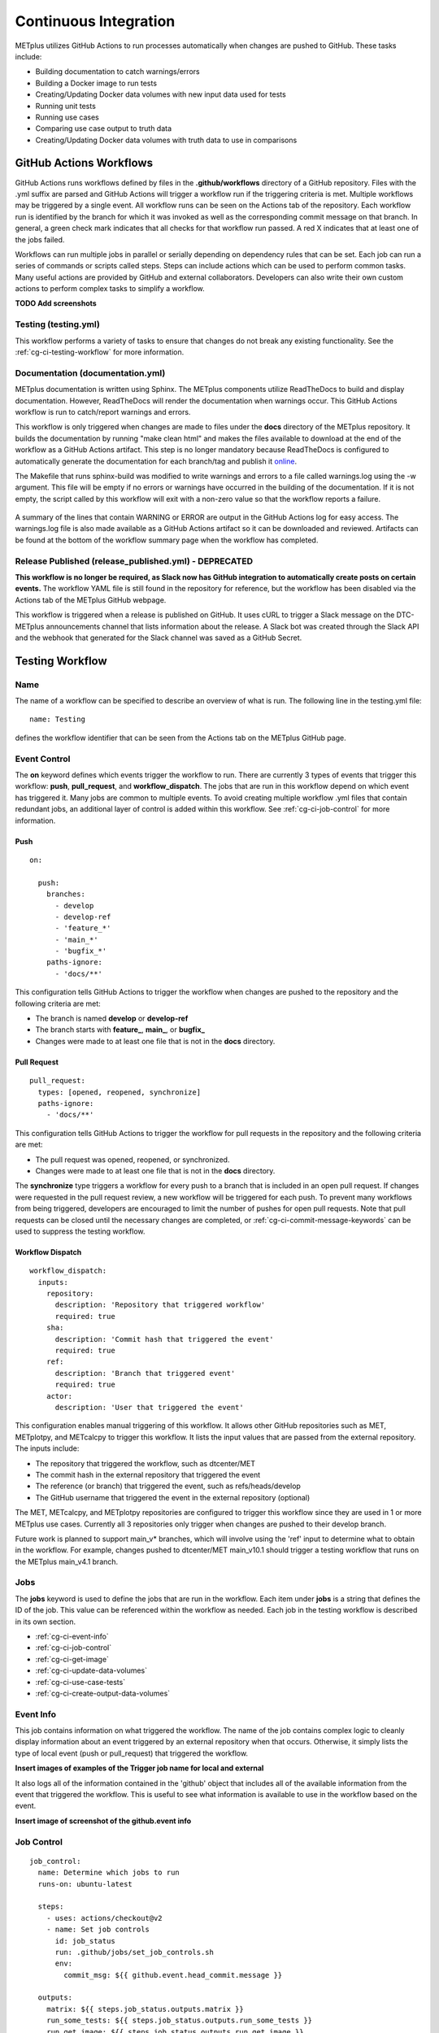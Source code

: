 **********************
Continuous Integration
**********************

METplus utilizes GitHub Actions to run processes automatically when changes
are pushed to GitHub. These tasks include:

* Building documentation to catch warnings/errors
* Building a Docker image to run tests
* Creating/Updating Docker data volumes with new input data used for tests
* Running unit tests
* Running use cases
* Comparing use case output to truth data
* Creating/Updating Docker data volumes with truth data to use in comparisons

GitHub Actions Workflows
========================

GitHub Actions runs workflows defined by files in the **.github/workflows**
directory of a GitHub repository.
Files with the .yml suffix are parsed and GitHub Actions will
trigger a workflow run if the triggering criteria is met.
Multiple workflows may be triggered by a single event.
All workflow runs can be seen on the Actions tab of the repository.
Each workflow run is identified by the branch for which it was invoked
as well as the corresponding commit message on that branch.
In general, a green check mark indicates that all checks for
that workflow run passed.
A red X indicates that at least one of the jobs failed.

Workflows can run multiple jobs in parallel or serially depending on
dependency rules that can be set.
Each job can run a series of commands or scripts called steps.
Steps can include actions which can be used to perform common tasks.
Many useful actions are provided by GitHub and external collaborators.
Developers can also write their own custom actions to perform complex tasks
to simplify a workflow.

**TODO Add screenshots**

Testing (testing.yml)
---------------------

This workflow performs a variety of tasks to ensure that changes do not break
any existing functionality.
See the :ref:`cg-ci-testing-workflow` for more information.

Documentation (documentation.yml)
---------------------------------

METplus documentation is written using Sphinx.
The METplus components utilize ReadTheDocs to build and display documentation.
However, ReadTheDocs will render the documentation when warnings occur.
This GitHub Actions workflow is run to catch/report warnings and errors.

This workflow is only triggered when changes are made to files under the
**docs** directory of the METplus repository.
It builds the documentation by running "make clean html" and
makes the files available to download at the end of the workflow
as a GitHub Actions artifact. This step is no longer mandatory because
ReadTheDocs is configured to automatically generate the documentation for each
branch/tag and publish it `online <https://metplus.readthedocs.io>`_.

The Makefile that runs sphinx-build was modified to write warnings and errors
to a file called warnings.log using the -w argument. This file will be empty
if no errors or warnings have occurred in the building of the documentation.
If it is not empty, the script called by this workflow will exit with a
non-zero value so that the workflow reports a failure.

.. figure:: figure/ci-doc-error.png

A summary of the lines that contain WARNING or ERROR are output in the
GitHub Actions log for easy access.
The warnings.log file is also made available as a GitHub Actions
artifact so it can be downloaded and reviewed. Artifacts can be found
at the bottom of the workflow summary page when the workflow has completed.

.. figure:: figure/ci-doc-artifacts.png


Release Published (release_published.yml) - DEPRECATED
------------------------------------------------------

**This workflow is no longer be required, as Slack now has GitHub integration
to automatically create posts on certain events.** The workflow YAML file
is still found in the repository for reference, but the workflow has been
disabled via the Actions tab of the METplus GitHub webpage.

This workflow is triggered when a release is published on GitHub.
It uses cURL to trigger a Slack message on the DTC-METplus announcements
channel that lists information about the release. A Slack bot was created
through the Slack API and the webhook that generated for the Slack channel
was saved as a GitHub Secret.

.. _cg-ci-testing-workflow:

Testing Workflow
================

Name
----

The name of a workflow can be specified to describe an overview of what is run.
The following line in the testing.yml file::

    name: Testing

defines the workflow identifier that can be seen from the Actions tab on the
METplus GitHub page.

.. figure:: figure/gha-workflow-name.png

Event Control
-------------

The **on** keyword defines which events trigger the workflow
to run. There are currently 3 types of events that trigger this workflow:
**push**, **pull_request**, and **workflow_dispatch**.
The jobs that are run in this workflow depend on which event has triggered it.
Many jobs are common to multiple events.
To avoid creating multiple workflow .yml files that contain redundant jobs,
an additional layer of control is added within this workflow.
See :ref:`cg-ci-job-control` for more information.

Push
^^^^

::

    on:

      push:
        branches:
          - develop
          - develop-ref
          - 'feature_*'
          - 'main_*'
          - 'bugfix_*'
        paths-ignore:
          - 'docs/**'

This configuration tells GitHub Actions to trigger the workflow when changes
are pushed to the repository and the following criteria are met:

* The branch is named **develop** or **develop-ref**
* The branch starts with **feature\_**, **main\_**, or **bugfix\_**
* Changes were made to at least one file that is not in the **docs** directory.

Pull Request
^^^^^^^^^^^^

::

      pull_request:
        types: [opened, reopened, synchronize]
        paths-ignore:
          - 'docs/**'

This configuration tells GitHub Actions to trigger the workflow for
pull requests in the repository and the following criteria are met:

* The pull request was opened, reopened, or synchronized.
* Changes were made to at least one file that is not in the **docs** directory.

The **synchronize** type triggers a workflow for every push to a branch
that is included in an open pull request.
If changes were requested in the pull request review,
a new workflow will be triggered for each push.
To prevent many workflows from being triggered,
developers are encouraged to limit the number of pushes for open pull requests.
Note that pull requests can be closed until the necessary changes are
completed, or :ref:`cg-ci-commit-message-keywords` can be used
to suppress the testing workflow.


Workflow Dispatch
^^^^^^^^^^^^^^^^^

::

      workflow_dispatch:
        inputs:
          repository:
            description: 'Repository that triggered workflow'
            required: true
          sha:
            description: 'Commit hash that triggered the event'
            required: true
          ref:
            description: 'Branch that triggered event'
            required: true
          actor:
            description: 'User that triggered the event'


This configuration enables manual triggering of this workflow.
It allows other GitHub repositories such as MET, METplotpy, and METcalcpy
to trigger this workflow.
It lists the input values that are passed from the external repository.
The inputs include:

* The repository that triggered the workflow, such as dtcenter/MET
* The commit hash in the external repository that triggered the event
* The reference (or branch) that triggered the event, such as
  refs/heads/develop
* The GitHub username that triggered the event in the external repository
  (optional)

The MET, METcalcpy, and METplotpy repositories are configured to
trigger this workflow since they are used in 1 or more METplus use cases.
Currently all 3 repositories only trigger when changes are pushed to their
develop branch.

Future work is planned to support main_v* branches, which
will involve using the 'ref' input to determine what to obtain in the workflow.
For example, changes pushed to dtcenter/MET main_v10.1 should trigger a
testing workflow that runs on the METplus main_v4.1 branch.

Jobs
----

The **jobs** keyword is used to define the jobs that are run in the workflow.
Each item under **jobs** is a string that defines the ID of the job.
This value can be referenced within the workflow as needed.
Each job in the testing workflow is described in its own section.

* :ref:`cg-ci-event-info`
* :ref:`cg-ci-job-control`
* :ref:`cg-ci-get-image`
* :ref:`cg-ci-update-data-volumes`
* :ref:`cg-ci-use-case-tests`
* :ref:`cg-ci-create-output-data-volumes`

.. _cg-ci-event-info:

Event Info
----------

This job contains information on what triggered the workflow.
The name of the job contains complex logic to cleanly display information
about an event triggered by an external repository when that occurs.
Otherwise, it simply lists the type of local event (push or pull_request)
that triggered the workflow.

**Insert images of examples of the Trigger job name for local and external**

It also logs all of the information contained in the 'github' object that
includes all of the available information from the event that triggered
the workflow. This is useful to see what information is available to use
in the workflow based on the event.

**Insert image of screenshot of the github.event info**

.. _cg-ci-job-control:

Job Control
-----------

::

      job_control:
        name: Determine which jobs to run
        runs-on: ubuntu-latest

        steps:
          - uses: actions/checkout@v2
          - name: Set job controls
            id: job_status
            run: .github/jobs/set_job_controls.sh
            env:
              commit_msg: ${{ github.event.head_commit.message }}

        outputs:
          matrix: ${{ steps.job_status.outputs.matrix }}
          run_some_tests: ${{ steps.job_status.outputs.run_some_tests }}
          run_get_image: ${{ steps.job_status.outputs.run_get_image }}
          run_get_input_data: ${{ steps.job_status.outputs.run_get_input_data }}
          run_diff: ${{ steps.job_status.outputs.run_diff }}
          run_save_truth_data: ${{ steps.job_status.outputs.run_save_truth_data }}
          external_trigger: ${{ steps.job_status.outputs.external_trigger }}

This job runs a script called **set_job_controls.sh**
that parses environment variables set by GitHub Actions to determine which
jobs to run. There is :ref:`cg-ci-default-behavior` based on the event that
triggered the workflow and the branch name.
The last commit message before a push event is also parsed to look for
:ref:`cg-ci-commit-message-keywords` that can override the default behavior.

The script also calls another script called **get_use_cases_to_run.sh** that
reads a JSON file that contains the use case test groups.
The job control settings determine which of the use case groups to run.
See :ref:`cg-ci-use-case-groups` for more information.

Output Variables
^^^^^^^^^^^^^^^^

The step that calls the job control script is given an identifier using the
**id** keyword::

        id: job_status
        run: .github/jobs/set_job_controls.sh

Values from the script are set as output variables using the following syntax::

    echo ::set-output name=run_get_image::$run_get_image

In this example, an output variable named *run_get_image*
(set with **name=run_get_image**) is created with the value of a
variable from the script with the same name (set after the :: characters).
The variable can be referenced elsewhere within the job using the following
syntax::

    ${{ steps.job_status.outputs.run_get_image }}

The ID of the step is needed to reference the outputs for that step.
**Note that this notation should be referenced directly in the workflow YAML
file and not inside a script that is called by the workflow.**

To make the variable available to other jobs in the workflow, it will need
to be set in the **outputs** section of the job::

        outputs:
          run_get_image: ${{ steps.job_status.outputs.run_get_image }}

The variable **run_get_image** can be referenced by other jobs that include
**job_status** as a job that must complete before starting using the **needs**
keyword::

      get_image:
        name: Docker Setup - Get METplus Image
        runs-on: ubuntu-latest
        needs: job_control
        if: ${{ needs.job_control.outputs.run_get_image == 'true' }}

Setting **needs: job_control** tells the **get_image** job to wait until the
**job_control** job has completed before running. Since this is the case, this
job can reference output from that job in the **if** value to determine if the
job should be run or not.

.. _cg-ci-default-behavior:

Default Behavior
^^^^^^^^^^^^^^^^

On Push
"""""""

When a push event occurs the default behavior is to run the following:

* Create/Update the METplus Docker image
* Look for new input data
* Run unit tests
* Run any use cases marked to run (see :ref:`cg-ci-use-case-tests`)

If the push is on the **develop** or a **main_vX.Y** branch, then all
of the use cases are run.

Default behavior for push events can be overridden using
:ref:`cg-ci-commit-message-keywords`.

On Pull Request
"""""""""""""""

When a pull request is created into the **develop** branch or
a **main_vX.Y** branch, additional jobs are run in automation.
In addition to the jobs run for a push, the scripts will:

* Run all use cases
* Compare use case output to truth data

.. _cg-ci-push-reference-branch:

On Push to Reference Branch
"""""""""""""""""""""""""""

Branches with a name that ends with **-ref** contain the state of the
repository that will generate output that is considered "truth" data.
In addition to the jobs run for a push, the scripts will:

* Run all use cases
* Create/Update Docker data volumes that store truth data with the use case
  output

See :ref:`cg-ci-create-output-data-volumes` for more information.

.. _cg-ci-commit-message-keywords:

Commit Message Keywords
^^^^^^^^^^^^^^^^^^^^^^^

The automation logic reads the commit message for the last commit before a
push. Keywords in the commit message can override the default behavior.
Here is a list of the currently supported keywords and what they control:

* **ci-skip-all**: Don't run anything - skip all automation jobs
* **ci-skip-use-cases**: Don't run any use cases
* **ci-skip-unit-tests**: Don't run the Pytest unit tests
* **ci-run-all-cases**: Run all use cases
* **ci-run-diff**: Obtain truth data and run diffing logic for
  use cases that are marked to run
* **ci-run-all-diff**: Obtain truth data and run diffing logic for
  all use cases

.. _cg-ci-get-image:

Create/Update METplus Docker Image
----------------------------------

This job calls the **docker_setup.sh** script.
This script builds a METplus Docker image and pushes it to DockerHub.
The image is pulled instead of built in each test job to save execution time.
The script attempts to pull the appropriate Docker image from DockerHub
(dtcenter/metplus-dev:*BRANCH_NAME*) if it already exists so that unchanged
components of the Docker image do not need to be rebuilt.
This reduces the time it takes to rebuild the image for a given branch on
a subsequent workflow run.

DockerHub Credentials
^^^^^^^^^^^^^^^^^^^^^

The credentials needed to push images to DockerHub are stored in Secret
Environment Variables for the repository. These variables are passed
into the script that needs them using the **env** keyword.

Force MET Version Used for Tests
^^^^^^^^^^^^^^^^^^^^^^^^^^^^^^^^

The tests typically use the develop version tag of the MET Docker image for
development testing. If testing is done on a stable release, then the
corresponding MET stable release will be used. However, there may be an
instance where a change in MET breaks something in another METplus component,
i.e. METplotpy or METviewer, until a corresponding change is made to that
component. If this occurs then some of the METplus use cases may break. To
allow the tests to run successfully in the meantime, an option was added to
force the version of the MET tag that is used to build the METplus Docker image
that is used for testing. In the testing.yml workflow file,
there is a commented variable called
MET_FORCE_TAG that can be uncommented and set to force the version of MET to
use. This variable is found in the **get_image** job under the **env** section
for the step named "Get METplus Image."

::

    - name: Get METplus Image
      run: .github/jobs/docker_setup.sh
      env:
          DOCKER_USERNAME: ${{ secrets.DOCKER_USERNAME }}
          DOCKER_PASSWORD: ${{ secrets.DOCKER_PASSWORD }}
          #MET_FORCE_TAG: 10.0.0


.. _cg-ci-update-data-volumes:

Create/Update Docker Data Volumes
---------------------------------

The METplus use case tests obtain input data from Docker data volumes.
Each use case category that corresponds to a directory in
**parm/use_cases/model_applications** has its own data volume that contains
all of the data needed to run those use cases. The MET Tool Wrapper use cases
found under **parm/use_cases/met_tool_wrapper** also have a data volume.
These data are made available on the DTC web server.

The logic in this
job checks if the tarfile that contains the data for a use case category has
changed since the corresponding Docker data volume has been last updated.
If it has, then the Docker data volume is regenerated with the new data.

When new data is needed for a new METplus use case, a directory that is named
after a feature branch is populated with the existing data for the use case
category and the new data is added there. This data is used for testing the
new use case in the automated tests. When the pull request for the new use
case is approved, the new data is moved into the version of the
data that corresponds to the upcoming release (i.e. v4.1)
so that it will be available for future tests. More details on this
process can be found in the :ref:`use_case_input_data` section of the
Add Use Cases chapter of the Contributor's Guide.


.. _cg-ci-use-case-tests:

Use Case Tests
--------------

.. _cg-ci-all-use-cases:

All Use Cases
^^^^^^^^^^^^^

All of the existing use cases are listed in **all_use_cases.txt**,
found in internal_tests/use_cases.

The file is organized by use case category. Each category starts
a line that following the format::

  Category: <category>

where *<category>* is the name of the use case category.
See :ref:`use_case_categories` for more information. If you are adding a
use case that will go into a new category, you will have to add a new category
definition line to this file and add your new use case under it. Each use case
in that category will be found on its own line after this line.
The use cases can be defined using the following formats::

    <index>::<name>::<config_args>
    <index>::<name>::<config_args>::<dependencies>

index
"""""

The index is the number associated with the use case so it can be referenced
easily. The first index number in a new category should be 0.
Each use case added should have an index that is one greater than the previous.
If it has been determined that a use case cannot run in the automated tests,
then the index number should be replaced with "#X" so that is it included
in the list for reference but not run by the tests.

name
""""

This is the string identifier of the use case. The name typically matches
the use case configuration filename without the **.conf** extension.

Example::

    PointStat_fcstGFS_obsGDAS_UpperAir_MultiField_PrepBufr


config_args
"""""""""""

This is the path of the config file used for the use case relative to
**parm/use_cases**.

Example::

    model_applications/medium_range/PointStat_fcstGFS_obsGDAS_UpperAir_MultiField_PrepBufr.conf

If the use case contains multiple configuration files,
they can be listed separated by commas.

Example::

    met_tool_wrapper/GridStat/GridStat.conf,met_tool_wrapper/GridStat/GridStat_forecast.conf,met_tool_wrapper/GridStat/GridStat_observation.conf


dependencies
""""""""""""

If there are additional dependencies required to run the use case,
such as a different Python environment, a list of keywords separated by commas
can be provided.
The :ref:`cg-ci-use-case-dependencies` section contains information
on the keywords that can be used.

Example::

    cycloneplotter_env


.. _cg-ci-use-case-dependencies:

Use Case Dependencies
^^^^^^^^^^^^^^^^^^^^^

Conda Environments
""""""""""""""""""

The keywords that end with **_env** are Python environments created in Docker
images using Conda that can be used to run use cases. These images are stored
on DockerHub in *dtcenter/metplus-envs* and are named with a tag that
corresponds to the keyword without the **_env** suffix.
The environments were created using Docker commands via scripts that are found
in **scripts/docker/docker_env**.
Existing keywords that set up Conda environments used for use cases are:

* cfgrib_env
* h5py_env
* icecover_env
* metdatadb_env
* metplotpy_env
* netcdf4_env
* pygrib_env
* spacetime_env
* weatherregime_env
* xesmf_env

Example::

    spacetime_env

The above example uses the Conda environment
in dtcenter/metplus-envs:**spacetime** to run a user script.
Note that only one dependency that contains the **_env** suffix can be supplied
to a given use case.

Other Environments
""""""""""""""""""

A few of the environments do not contain Conda environments and
are handled a little differently.

* **gempak_env** - Used if GempakToCF.jar is needed for a use case to convert
  GEMPAK data to NetCDF format so it can be read by the MET tools.
  Instead of creating a Python environment to use for the use case,
  this Docker image installs Java and obtains the GempakToCF.jar file.
  When creating the Docker container to run the use cases,
  the necessary Java files are copied over into the container
  that runs the use cases so that the JAR file can be run by METplus wrappers.
* **gfdl-tracker_env** - Contains the GFDL Tracker application that is used by
  the GFDLTracker wrapper use cases.


Other Keywords
""""""""""""""

Besides specifying Python environments,
there are additional keywords that can be used to set up the environment
to run a use case:

* **py_embed** - Used if a different Python environment is required to
  run a Python Embedding script. If this keyword is included with a Python
  environment, then the MET_PYTHON_EXE environment variable will be set to
  specify the version of Python3 that is included in that environment

Example::

    pygrib_env,py_embed

In this example, the dtcenter/metplus-envs:**pygrib** environment is used to
run the use case. Since **py_embed** is also included, then the following will
be added to the call to run_metplus.py so that the Python embedding script
will use the **pygrib** environment to run::

    user_env_vars.MET_PYTHON_EXE=/usr/local/envs/pygrib/bin/python3

Please see the
`MET User's Guide <https://met.readthedocs.io/en/latest/Users_Guide/appendixF.html>`_
for more information on how to use Python Embedding.

* **metviewer** - Used if METviewer should be made available to the use case.
  This is typically added for a METdbLoad use case that needs to populate a
  database with MET output.

* **metplus** - Used if a user script needs to call utility functions from the
  metplus Python package. This keyword simply adds the METplus source code
  directory to the PYTHONPATH so that the metplus.util functions can be
  imported. Note that this keyword is not needed unless a different Python
  environment is specified with a "_env" keyword. The version of Python that
  is used to run typical use cases has already installed the METplus Python
  package in its environment, so the package can be imported easily.

* **metdatadb** - Used if the METdatadb repository is needed to run. Note that
  this is only needed if using a Conda environment other than metdatadb_env.
  The repository Python code will be installed in the Python environment.

* **cartopy** - Used if cartopy 0.18.0 is needed in the Conda environment.
  Cartopy uses shapefiles that are downloaded as needed. The URL that is used
  to download the files has changed since cartopy 0.18.0 and we have run into
  issues where the files cannot be obtained. To remedy this issue, we modified
  the scripts that generate the Docker images that contain the Conda
  environments that use cartopy to download these shape files so they will
  always be available. These files need to be copied from the Docker
  environment image into the testing image. When this keyword is found in the
  dependency list, a different Dockerfile (Dockerfile.run_cartopy found in
  .github/actions/run_tests) is used to create the testing environment and
  copy the required shapefiles into place.


Creating New Python Environments
""""""""""""""""""""""""""""""""

In METplus v4.0.0 and earlier, a list of Python packages were added to use
cases that required additional packages. These packages were either installed
with pip3 or using a script. This approach was very time consuming as some
packages take a very long time to install in Docker. The new approach involves
creating Docker images that use Conda to create a Python environment that can
run the use case. To see what is available in each of the existing Python
environments, refer to the comments in the scripts found in
**scripts/docker/docker_env/scripts**.
New environments must be added by a METplus developer,
so please create a discussion on the
`METplus GitHub Discussions <https://met.readthedocs.io/en/latest/Users_Guide/appendixF.html>`_
forum if none of these environments contain the package requirements
needed to run a new use case.

A **README.md** file can be found in **scripts/docker/docker_env** that
provides commands that can be run to recreate a Docker image if the
conda environment needs to be updated. Please note that Docker must
be installed on the workstation used to create new Docker images and
a DockerHub account with access to the dtcenter repositories must
be used to push Docker images to DockerHub.

The **README.md** file also contains commands to create a conda environment
that is used for the tests locally. Any base conda environments,
such as metplus_base and py_embed_base, must be created locally first
before creating an environment that builds upon these environments.
Please note that some commands in the scripts are specific to
the Docker environment and may need to be rerun to successfully
build the environment locally.

**Installing METplus Components**

The scripts used to create the Python environment Docker images
do not install any METplus components,
such as METplotpy, METcalcpy, METdatadb, and METplus,
in the Python environment that may be needed for a use case.
This is done because the automated tests
will install and use the latest version (develop) of the packages to
ensure that any changes to those components do not break any existing
use cases. These packages will need to be installed by the user
and need to be updated manually. To install these packages,
activate the Conda environment, obtain the source code from GitHub,
and run "pip3 install ." in the top level directory of the repository.

Example::

    conda activate weatherregime
    git clone git@github.com:dtcenter/METplotpy
    cd METplotpy
    git checkout develop
    git pull
    pip3 install .

**Cartopy Shapefiles**

The cartopy python package automatically attempts to download
shapefiles as needed.
The URL that is used in cartopy version 0.18.0 and earlier no longer
exists, so use cases that needs these files will fail if they are
not found locally. If a conda environment uses cartopy, these
shapefiles may need to be downloaded by the user running the use case
even if the conda environment was created by another user.
Cartopy provides a script that can be used to obtain these shapefiles
from the updated URL::

    wget https://raw.githubusercontent.com/SciTools/cartopy/master/tools/cartopy_feature_download.py
    python3 cartopy_feature_download.py cultural physical cultural-extra


.. _cg-ci-use-case-groups:

Use Case Groups
^^^^^^^^^^^^^^^

The use cases that are run in the automated test suite are divided into
groups that can be run concurrently.

The **use_case_groups.json** file (found in **.github/parm**)
contains a list of the use case groups to run together.
In METplus version 4.0.0 and earlier, this list was
found in the .github/workflows/testing.yml file.

Each use case group is defined with the following format::

      {
        "category": "<CATEGORY>",
        "index_list": "<INDEX_LIST>",
        "run": <RUN_STATUS>
      }

* **<CATEGORY>** is the category group that the use case is found under in the
  **all_use_cases.txt** file (see :ref:`cg-ci-all-use-cases`).
* **<INDEX_LIST>** is a list of indices of the use cases from
  **all_use_cases.txt** to run in the group.
  This can be a single integer, a comma-separated list of
  integers, and a range of values with a dash, i.e. 0-3.
* **<RUN_STATUS>** is a boolean (true/false) value that determines if the use
  case group should be run. If the workflow job controls are not set to run
  all of the use cases, then only use case groups that are set to true are
  run.

Example::

      {
        "category": "climate",
        "index_list": "2",
        "run": true
      }

This example defines a use case group that contains the climate use case
with index 2 and is marked to run for every push.


.. _cg-ci-subset_category:

Subset Category into Multiple Tests
"""""""""""""""""""""""""""""""""""

Use cases can be separated into multiple test jobs.
In the *index_list* value, define the cases to run for the job.
Use cases are numbered starting with 0 and correspond to the number set in
the **all_use_cases.txt** file.

The argument supports a comma-separated list of numbers. Example::

      {
        "category": "data_assimilation",
        "index_list": "0,2,4",
        "run": false
      },
      {
        "category": "data_assimilation",
        "index_list": "1,3",
        "run": false
      },

The above example will run a job with data_assimilation use cases 0, 2, and
4, then another job with data_assimilation use cases 1 and 3.

It also supports a range of numbers separated with a dash. Example::

      {
        "category": "data_assimilation",
        "index_list": "0-3",
        "run": false
      },
      {
        "category": "data_assimilation",
        "index_list": "4-5",
        "run": false
      },

The above example will run a job with data_assimilation 0, 1, 2, and 3, then
another job with data_assimilation 4 and 5.

You can also use a combination of commas and dashes to define the list of cases
to run. Example::

      {
        "category": "data_assimilation",
        "index_list": "0-2,4",
        "run": false
      },
      {
        "category": "data_assimilation",
        "index_list": "3",
        "run": false
      },

The above example will run data_assimilation 0, 1, 2, and 4 in one
job, then data_assimilation 3 in another job.

Run Use Cases
^^^^^^^^^^^^^

The **use_case_tests** job is duplicated for each use case group using the
strategy -> matrix syntax::

    strategy:
        fail-fast: false
        matrix: ${{fromJson(needs.job_control.outputs.matrix)}}

**fail-fast** is set to false so that the rest of the use case test jobs will
run even when one of them fails. The **matrix** value is a list of use
case categories and indices that is created in the :ref:`cg-ci-job-control`
job. Each value in the list is referenced in the job steps with
**${{ matrix.categories }}**::

    - name: Run Use Cases
      uses: ./.github/actions/run_tests
      id: run_tests
      with:
        categories: ${{ matrix.categories }}

The logic that runs the use cases is contained in a custom GitHub Action
that is found in the METplus repository.

Obtaining Input Data
""""""""""""""""""""

Each use case category has a corresponding Docker data volume that contains
the input data needed to run all of the use cases. The data volume is obtained
from DockerHub and mounted into the container that will run the use cases
using the **\-\-volumes-from** argument to the **docker run** command.

Build Docker Test Environment
"""""""""""""""""""""""""""""

A `Docker multi-stage build <https://docs.docker.com/develop/develop-images/multistage-build>`_
is used to create the Docker environment to run the use cases.
The Docker images that contain the :ref:`cg-ci-use-case-dependencies` are
built and the relevant files (such as the Conda environment files) are
copied into the METplus image so that they will be available when running
the use cases.

Setup Use Case Commands
"""""""""""""""""""""""

Before **run_metplus.py** is called to run the use case,
some other commands are run in the Docker container.
For example, if another METplus Python component such as
METcalcpy, METplotpy, or METdatadb are required for the use case,
the **develop** branch of those repositories are obtained the Python code
is installed in the Python (Conda) environment that will be used to
run the use case.

Run the Use Cases
"""""""""""""""""

The **run_metplus.py** script is called to run each use case.
The **OUTPUT_BASE** METplus configuration variable is overridden to
include the use case name identifier defined in
the :ref:`cg-ci-all-use-cases` file to isolate all of the output for each
use case. If any of the use cases contain an error, then the job for the
use case group will fail and display a red X next to the job on the
GitHub Actions webpage.

Difference Tests
^^^^^^^^^^^^^^^^

After all of the use cases in a group have finished running, the output
that was generated is compared to the truth data to determine if any of
the output was changed. The truth data for each use case group is stored
in a Docker data volume on DockerHub. The **diff_util.py** script
(found in **metplus/util**) is run to compare all of the output files in
different ways depending on the file type.

The logic in this script could be improved to provide more robust testing.
For example, the logic to compare images has been disabled because the
existing logic was reporting false differences.

If any differences were found, then the files that contained the differences
are copied into a directory so they can be made available in an artifact.
The files are renamed to include an identifier just before the extension
so that it is easy to tell which file came from the truth data and which came
from the new output.

.. _cg-ci-create-output-data-volumes:

Create/Update Output Data Volumes
---------------------------------

Differences in the use case output may be expected.
The most common difference is new data from a newly added use case that is
not found in the truth data. If all of the differences are determined to be
expected, then the truth data must be updated so that the changes are included
in future difference tests.
All of the artifacts with a name that starts with **use_cases_** are downloaded
in this job. Data from each group is copied into a Docker image and pushed
up to DockerHub, replacing the images that were used for the difference tests.
See :ref:`cg-ci-push-reference-branch` for information on which events
trigger this job.

Output (Artifacts)
------------------

Error Logs
^^^^^^^^^^

If there are errors in any of the use cases, then the log file from the run
is copied into a directory that will be made available at the end of the
workflow run as a downloadable artifact. This makes it easier to review all
of the log files that contain errors.

Output Data
^^^^^^^^^^^

All of the output data that is generated by the use case groups are saved as
downloadable artifacts. Each output artifact name starts with **use_cases_**
and contains the use case category and indices. This makes it easy to obtain
the output from a given use case to review.

Diff Data
^^^^^^^^^

When differences are found when comparing the new output from a use case to
the truth data, an artifact is created for the use case group. It contains
files that differ so that the user can download and examine them. Files that
are only found in one or the other are also included.
